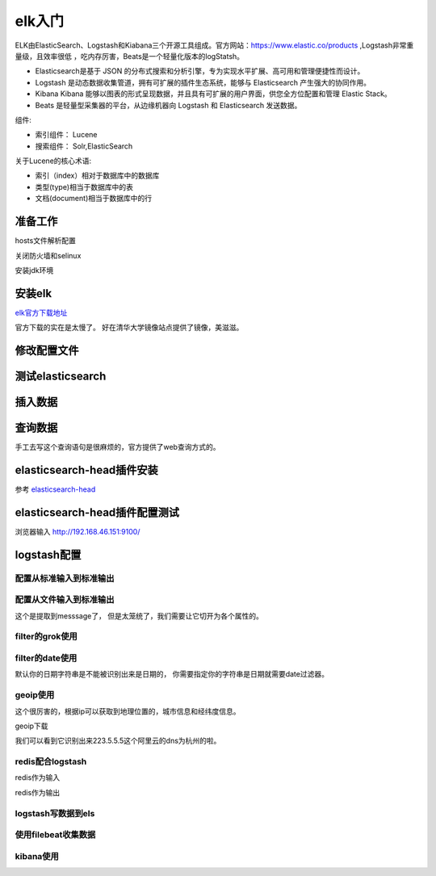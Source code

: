 
======================================================================================================================================================
elk入门
======================================================================================================================================================

ELK由ElasticSearch、Logstash和Kiabana三个开源工具组成。官方网站：https://www.elastic.co/products ,Logstash非常重量级，且效率很低
，吃内存厉害，Beats是一个轻量化版本的logStatsh。

.. _官方地址: https://www.elastic.co/products

- Elasticsearch是基于 JSON 的分布式搜索和分析引擎，专为实现水平扩展、高可用和管理便捷性而设计。
- Logstash 是动态数据收集管道，拥有可扩展的插件生态系统，能够与 Elasticsearch 产生强大的协同作用。
- Kibana Kibana 能够以图表的形式呈现数据，并且具有可扩展的用户界面，供您全方位配置和管理 Elastic Stack。
- Beats 是轻量型采集器的平台，从边缘机器向 Logstash 和 Elasticsearch 发送数据。

组件:

- 索引组件： Lucene
- 搜索组件： Solr,ElasticSearch

关于Lucene的核心术语:

- 索引（index）相对于数据库中的数据库
- 类型(type)相当于数据库中的表
- 文档(document)相当于数据库中的行



准备工作
======================================================================================================================================================


hosts文件解析配置

.. code-block:: bash
    :linenos:

    [root@centos-151 ~]# vim /etc/hosts
    [root@centos-151 ~]# cat /etc/hosts
    127.0.0.1   localhost localhost.localdomain localhost4 localhost4.localdomain4
    ::1         localhost localhost.localdomain localhost6 localhost6.localdomain6

    192.168.46.151 centos-151.linuxpanda.tech centos-151 c151
    192.168.46.152 centos-152.linuxpanda.tech centos-152 c152
    192.168.46.153 centos-153.linuxpanda.tech centos-153 c153
    192.168.46.154 centos-154.linuxpanda.tech centos-154 c154

    [root@centos-151 ~]# scp /etc/hosts c152:/etc/
    [root@centos-151 ~]# scp /etc/hosts c153:/etc/
    [root@centos-151 ~]# scp /etc/hosts c154:/etc/

关闭防火墙和selinux



安装jdk环境

.. code-block:: bash
    :linenos:

    [root@centos-151 ~]# yum install java-1.8.0-openjdk-devel
    [root@centos-152 ~]# yum install java-1.8.0-openjdk-devel 
    [root@centos-153 ~]# yum install java-1.8.0-openjdk-devel 
    [root@centos-154 ~]# yum install java-1.8.0-openjdk-devel 

安装elk
======================================================================================================================================================

elk官方下载地址_

.. _elk官方下载地址: https://www.elastic.co/cn/downloads

官方下载的实在是太慢了。 好在清华大学镜像站点提供了镜像，美滋滋。

.. code-block:: bash
    :linenos:

    [root@centos-151 ~]# yum-config-manager --add-repo=https://mirrors.tuna.tsinghua.edu.cn/elasticstack/5.x/yum/
    [root@centos-152 ~]# yum-config-manager --add-repo=https://mirrors.tuna.tsinghua.edu.cn/elasticstack/5.x/yum/
    [root@centos-153 ~]# yum-config-manager --add-repo=https://mirrors.tuna.tsinghua.edu.cn/elasticstack/5.x/yum/
    [root@centos-154 ~]# yum-config-manager --add-repo=https://mirrors.tuna.tsinghua.edu.cn/elasticstack/5.x/yum/

    [root@centos-151 ~]# yum install elasticsearch

修改配置文件
======================================================================================================================================================

.. code-block:: bash
    :linenos:

    [root@centos-151 ~]# cd /etc/elasticsearch/
    [root@centos-151 elasticsearch]# ls
    elasticsearch.yml  jvm.options  log4j2.properties  scripts
    [root@centos-151 elasticsearch]# vim elasticsearch.yml
    # 编辑如下行
    cluster.name: my-application
    node.name: c151
    node.attr.rack: r1
    path.data: /elk/data
    path.logs: /elk/logs
    network.host: 192.168.46.151
    discovery.zen.ping.unicast.hosts: ["c151", "c152", "c153"]
    discovery.zen.minimum_master_nodes: 2

    [root@centos-151 elasticsearch]# vim jvm.options 
    # 修改如下2行
    -Xms1g
    -Xmx1g
    [root@centos-151 elasticsearch]# scp elasticsearch.yml  jvm.options  c153:/etc/elasticsearch/
    [root@centos-151 elasticsearch]# mkdir /elk/{data,logs} -pv 
    [root@centos-151 elasticsearch]# chown elasticsearch.elasticsearch /elk -R
    [root@centos-151 elasticsearch]# scp -r -p /elk c152:/
    [root@centos-151 elasticsearch]# scp -r -p /elk c153:/
    [root@centos-152 ~]# vim /etc/elasticsearch/elasticsearch.yml 
    node.name: c152
    network.host: 192.168.46.152
    [root@centos-153 ~]# vim /etc/elasticsearch/elasticsearch.yml 
    node.name: c153
    network.host: 192.168.46.13

    # 启动服务
    [root@centos-151 elasticsearch]# systemctl daemon-reload && systemctl start elasticsearch 
    [root@centos-152 elasticsearch]# systemctl daemon-reload && systemctl start elasticsearch 
    [root@centos-153 elasticsearch]# systemctl daemon-reload && systemctl start elasticsearch 
    [root@centos-151 elasticsearch]# ss -tunl |grep 9.00
    tcp    LISTEN     0      128       ::ffff:192.168.46.151:9200                 :::*                  
    tcp    LISTEN     0      128       ::ffff:192.168.46.151:9300                 :::*   

测试elasticsearch
======================================================================================================================================================

.. code-block:: bash
    :linenos:

    [root@centos-151 ~]# curl http://c151:9200/
    {
    "name" : "c151",
    "cluster_name" : "my-application",
    "cluster_uuid" : "2pSvD0vGTHaxZny1EFvmFQ",
    "version" : {
        "number" : "5.6.8",
        "build_hash" : "688ecce",
        "build_date" : "2018-02-16T16:46:30.010Z",
        "build_snapshot" : false,
        "lucene_version" : "6.6.1"
    },
    "tagline" : "You Know, for Search"
    }
    [root@centos-151 ~]# curl http://c152:9200/
    {
    "name" : "c152",
    "cluster_name" : "my-application",
    "cluster_uuid" : "2pSvD0vGTHaxZny1EFvmFQ",
    "version" : {
        "number" : "5.6.8",
        "build_hash" : "688ecce",
        "build_date" : "2018-02-16T16:46:30.010Z",
        "build_snapshot" : false,
        "lucene_version" : "6.6.1"
    },
    "tagline" : "You Know, for Search"
    }
    [root@centos-151 ~]# curl http://c153:9200/
    {
    "name" : "c153",
    "cluster_name" : "my-application",
    "cluster_uuid" : "2pSvD0vGTHaxZny1EFvmFQ",
    "version" : {
        "number" : "5.6.8",
        "build_hash" : "688ecce",
        "build_date" : "2018-02-16T16:46:30.010Z",
        "build_snapshot" : false,
        "lucene_version" : "6.6.1"
    },
    "tagline" : "You Know, for Search"
    }

    # 集群健康
    [root@centos-151 ~]# curl http://c151:9200/_cluster/health?pretty
    # 集群健康
    [root@centos-151 ~]# curl http://c151:9200/_cluster/health | python -m json.tool
    # 集群统计信息
    [root@centos-151 ~]# curl http://c151:9200/_cluster/stats?pretty
    # 查看节点信息
    [root@centos-151 ~]# curl http://c151:9200/_cat/nodes
    # 查看健康信息
    [root@centos-151 ~]# curl http://c151:9200/_cat/health


插入数据
======================================================================================================================================================

.. code-block:: bash
    :linenos:

    curl -XPUT 'http://c151:9200/book/it/1' -d '{"name": "zhaojiedi", "publisher": "zhao"}'
    curl -XPUT 'http://c151:9200/book/it/2' -d '{"name": "xiaojia", "publisher": "zhao"}'
    curl -XPUT 'http://c151:9200/book/it/3' -d '{"name": "zhao", "publisher": "zhaojiedi"}'

查询数据
======================================================================================================================================================

.. code-block:: bash
    :linenos:

    [root@centos-151 ~]# curl  'http://c151:9200/_search?q=zhao&pretty=true'
    {
    "took" : 7,
    "timed_out" : false,
    "_shards" : {
        "total" : 5,
        "successful" : 5,
        "skipped" : 0,
        "failed" : 0
    },
    "hits" : {
        "total" : 3,
        "max_score" : 0.25811607,
        "hits" : [
        {
            "_index" : "book",
            "_type" : "it",
            "_id" : "2",
            "_score" : 0.25811607,
            "_source" : {
            "name" : "xiaojia",
            "publisher" : "zhao"
            }
        },
        {
            "_index" : "book",
            "_type" : "it",
            "_id" : "1",
            "_score" : 0.25811607,
            "_source" : {
            "name" : "zhaojiedi",
            "publisher" : "zhao"
            }
        },
        {
            "_index" : "book",
            "_type" : "it",
            "_id" : "3",
            "_score" : 0.25811607,
            "_source" : {
            "name" : "zhao",
            "publisher" : "zhaojiedi"
            }
        }
        ]
    }
    }

手工去写这个查询语句是很麻烦的，官方提供了web查询方式的。 

elasticsearch-head插件安装
======================================================================================================================================================

参考 elasticsearch-head_ 

.. _elasticsearch-head: https://github.com/mobz/elasticsearch-head


.. code-block:: bash
    :linenos:

    [root@centos-151 ~]# vim /etc/elasticsearch/elasticsearch.yml 
    # 添加如下2行
    http.cors.enabled: true
    http.cors.allow-origin: "*"

    [root@centos-151 ~]# yum install git npm 

    [root@centos-151 elasticsearch]# cd /usr/local/
    [root@centos-151 local]# ls
    bin  etc  games  include  lib  lib64  libexec  sbin  share  src
    [root@centos-151 local]# git clone https://github.com/mobz/elasticsearch-head
    [root@centos-151 local]# ls
    bin  elasticsearch-head  etc  games  include  lib  lib64  libexec  sbin  share  src
    [root@centos-151 local]# cd elasticsearch-head/
    [root@centos-151 phantomjs]# yum install lbzip2 bzip2
    [root@centos-151 elasticsearch-head]# npm install -g cnpm --registry=https://registry.npm.taobao.org
    [root@centos-151 elasticsearch-head]# cnpm install 
    [root@centos-151 elasticsearch-head]# npm run start 

elasticsearch-head插件配置测试
======================================================================================================================================================

浏览器输入 http://192.168.46.151:9100/





logstash配置
======================================================================================================================================================

.. code-block:: bash
    :linenos:

    [root@centos-154 ~]# yum install logstash 
    [root@centos-154 ~]# rpm -ql logstash |wc -l 
    11293
    [root@centos-154 ~]# rpm -ql logstash |grep logstash$
    /usr/share/logstash/bin/logstash
    /var/lib/logstash
    /var/log/logstash

配置从标准输入到标准输出
------------------------------------------------------------------------------------------------------------------------------------------------------

.. code-block:: bash
    :linenos:

    [root@centos-154 conf.d]# cd /etc/logstash/conf.d/
    [root@centos-154 conf.d]# vim sample.conf 
    [root@centos-154 conf.d]# cat sample.conf 
    input { 
        stdin {} 
    }

    output { 
        stdout { 
            codec => rubydebug 
        }
    }

    # 测试下
    [root@centos-154 conf.d]# /usr/share/logstash/bin/logstash -f ./sample.conf  -t
    # 运行
    [root@centos-154 conf.d]# /usr/share/logstash/bin/logstash -f ./sample.conf  
    OpenJDK 64-Bit Server VM warning: If the number of processors is expected to increase from one, then you should configure the number of parallel GC threads appropriately using -XX:ParallelGCThreads=N
    WARNING: Could not find logstash.yml which is typically located in $LS_HOME/config or /etc/logstash. You can specify the path using --path.settings. Continuing using the defaults
    Could not find log4j2 configuration at path /usr/share/logstash/config/log4j2.properties. Using default config which logs errors to the console
    The stdin plugin is now waiting for input:
    # 输入样例
    hello world
    {
        "@version" => "1",
            "host" => "centos-154.linuxpanda.tech",
        "@timestamp" => 2018-04-03T13:25:49.970Z,
        "message" => "hello world"
    }
    zhaojiedi 
    {
        "@version" => "1",
            "host" => "centos-154.linuxpanda.tech",
        "@timestamp" => 2018-04-03T13:25:52.776Z,
        "message" => "zhaojiedi "
    }


配置从文件输入到标准输出
------------------------------------------------------------------------------------------------------------------------------------------------------

.. code-block:: bash
    :linenos:

    [root@centos-154 conf.d]# yum install httpd
    [root@centos-154 conf.d]# systemctl start httpd 
    [root@centos-154 conf.d]# curl 192.168.46.154
    sorry page
    [root@centos-154 conf.d]# cat /var/log/httpd/access_log 
    192.168.46.154 - - [03/Apr/2018:21:29:00 +0800] "GET / HTTP/1.1" 200 11 "-" "curl/7.29.0"
    [root@centos-154 conf.d]# vim sample.conf 
    [root@centos-154 conf.d]# cat sample.conf 
    input { 
        file { 
            path => ["/var/log/httpd/access_log"]
            start_position => "beginning"
        }
    }

    output { 
        stdout { 
            codec => rubydebug 
        }
    }

    [root@centos-154 conf.d]# /usr/share/logstash/bin/logstash -f ./sample.conf  
    OpenJDK 64-Bit Server VM warning: If the number of processors is expected to increase from one, then you should configure the number of parallel GC threads appropriately using -XX:ParallelGCThreads=N
    WARNING: Could not find logstash.yml which is typically located in $LS_HOME/config or /etc/logstash. You can specify the path using --path.settings. Continuing using the defaults
    Could not find log4j2 configuration at path /usr/share/logstash/config/log4j2.properties. Using default config which logs errors to the console
    {
        "@version" => "1",
            "host" => "centos-154.linuxpanda.tech",
            "path" => "/var/log/httpd/access_log",
        "@timestamp" => 2018-04-03T13:33:54.464Z,
        "message" => "192.168.46.154 - - [03/Apr/2018:21:29:00 +0800] \"GET / HTTP/1.1\" 200 11 \"-\" \"curl/7.29.0\""
    }

这个是提取到messsage了， 但是太笼统了，我们需要让它切开为各个属性的。

filter的grok使用
------------------------------------------------------------------------------------------------------------------------------------------------------

.. code-block:: bash
    :linenos:

    [root@centos-154 conf.d]# !vim
    vim sample.conf 
    [root@centos-154 conf.d]# cat sample.conf 
    input { 
        file { 
            path => ["/var/log/httpd/access_log"]
            start_position => "beginning"
        }
    }

    filter { 
        grok { 
            match => {

                "message" => "%{COMBINEDAPACHELOG}"
            }	
        }


    }

    output { 
        stdout { 
            codec => rubydebug 
        }
    }

    [root@centos-154 conf.d]# /usr/share/logstash/bin/logstash -f ./sample.conf  
    OpenJDK 64-Bit Server VM warning: If the number of processors is expected to increase from one, then you should configure the number of parallel GC threads appropriately using -XX:ParallelGCThreads=N
    WARNING: Could not find logstash.yml which is typically located in $LS_HOME/config or /etc/logstash. You can specify the path using --path.settings. Continuing using the defaults
    Could not find log4j2 configuration at path /usr/share/logstash/config/log4j2.properties. Using default config which logs errors to the console

    # 这个时候在另一个终端执行下下面语句
    [root@centos-154 ~]# echo '192.168.46.154 - - [03/Apr/2018:21:29:00 +0800] "GET / HTTP/1.1" 200 11 "-" "curl/7.29.0"' >> /var/log/httpd/access_log
    # 在终端就可以看到如下输出了。
    {
            "request" => "/",
            "agent" => "\"curl/7.29.0\"",
            "auth" => "-",
            "ident" => "-",
            "verb" => "GET",
            "message" => "192.168.46.154 - - [03/Apr/2018:21:29:00 +0800] \"GET / HTTP/1.1\" 200 11 \"-\" \"curl/7.29.0\"",
            "path" => "/var/log/httpd/access_log",
        "referrer" => "\"-\"",
        "@timestamp" => 2018-04-03T13:59:31.356Z,
        "response" => "200",
            "bytes" => "11",
        "clientip" => "192.168.46.154",
        "@version" => "1",
            "host" => "centos-154.linuxpanda.tech",
        "httpversion" => "1.1",
        "timestamp" => "03/Apr/2018:21:29:00 +0800"
    }

filter的date使用
------------------------------------------------------------------------------------------------------------------------------------------------------
默认你的日期字符串是不能被识别出来是日期的， 你需要指定你的字符串是日期就需要date过滤器。

.. code-block:: bash
    :linenos:

    [root@centos-154 conf.d]# !vim
    vim sample.conf 
    [root@centos-154 conf.d]# cat sample.conf 
    input { 
        file { 
            path => ["/var/log/httpd/access_log"]
            start_position => "beginning"
        }
    }

    filter { 
        grok { 
            match => {

                "message" => "%{COMBINEDAPACHELOG}"
            }	
        }
        
        date { 
            match => ["timestamp" ,"dd/MMM/YYYY:H:m:s Z"]
        }


    }

    output { 
        stdout { 
            codec => rubydebug 
        }
    }

geoip使用
------------------------------------------------------------------------------------------------------------------------------------------------------

这个很厉害的，根据ip可以获取到地理位置的，城市信息和经纬度信息。 

geoip下载

.. _geoip下载:  https://dev.maxmind.com/geoip/geoip2/geolite2/

.. code-block:: bash
    :linenos:

    [root@centos-154 conf.d]# cd /etc/logstash/
    [root@centos-154 logstash]# wget http://geolite.maxmind.com/download/geoip/database/GeoLite2-City.tar.gz
    [root@centos-154 logstash]# tar xf GeoLite2-City.tar.gz 
    [root@centos-154 logstash]# ls
    conf.d  GeoLite2-City_20180327  GeoLite2-City.tar.gz  jvm.options  log4j2.properties  logstash.yml  startup.options

    [root@centos-154 logstash]# ll GeoLite2-City_20180327/
    total 59936
    -rw-r--r-- 1 2000 2000       55 Mar 27 20:52 COPYRIGHT.txt
    -rw-r--r-- 1 2000 2000 61361390 Mar 27 20:52 GeoLite2-City.mmdb
    -rw-r--r-- 1 2000 2000      433 Mar 27 20:52 LICENSE.txt
    -rw-r--r-- 1 2000 2000      116 Mar 27 20:52 README.txt
    
    [root@centos-154 logstash]# mv GeoLite2-City_20180327/ maxmind

    [root@centos-154 logstash]# cd conf.d/
    [root@centos-154 conf.d]# /usr/share/logstash/bin/logstash -f ./sample.conf  

    # 另一个终端
    [root@centos-154 ~]# echo '223.5.5.5 - - [03/Apr/2018:21:29:00 +0800] "GET / HTTP/1.1" 200 11 "-" "curl/7.29.0"' >> /var/log/httpd/access_log

    # 可以看到
    {
            "request" => "/",
            "agent" => "\"curl/7.29.0\"",
            "geoip" => {
                "city_name" => "Hangzhou",
                "timezone" => "Asia/Shanghai",
                        "ip" => "223.5.5.5",
                "latitude" => 30.2936,
            "country_name" => "China",
            "country_code2" => "CN",
            "continent_code" => "AS",
            "country_code3" => "CN",
            "region_name" => "Zhejiang",
                "location" => {
                "lon" => 120.1614,
                "lat" => 30.2936
            },
            "region_code" => "ZJ",
                "longitude" => 120.1614
        },
            "auth" => "-",
            "ident" => "-",
            "verb" => "GET",
            "message" => "223.5.5.5 - - [03/Apr/2018:21:29:00 +0800] \"GET / HTTP/1.1\" 200 11 \"-\" \"curl/7.29.0\"",
            "path" => "/var/log/httpd/access_log",
        "referrer" => "\"-\"",
        "@timestamp" => 2018-04-03T13:29:00.000Z,
        "response" => "200",
            "bytes" => "11",
        "clientip" => "223.5.5.5",
        "@version" => "1",
            "host" => "centos-154.linuxpanda.tech",
        "httpversion" => "1.1",
        "timestamp" => "03/Apr/2018:21:29:00 +0800"
    }

我们可以看到它识别出来223.5.5.5这个阿里云的dns为杭州的啦。 

redis配合logstash
------------------------------------------------------------------------------------------------------------------------------------------------------

redis作为输入

.. code-block:: text
    :linenos:

    input {
            redis {
                    batch_count => 1
                    data_type => "list"
                    key => "logstash-list"
                    host=> "192.168.46.154"
                    port => 6379
                    threads => 6
            }
    }


redis作为输出

.. code-block:: bash
    :linenos:
    

    [root@centos-154 conf.d]# yum install redis 
    [root@centos-154 conf.d]# vim /etc/redis.conf 
    # 修改如下2行
    requirepass redis
    bind 0.0.0.0
    [root@centos-154 conf.d]# systemctl restart redis 
    [root@centos-154 conf.d]# pwd
    /etc/logstash/conf.d
    [root@centos-154 conf.d]# vim redis.conf 
    [root@centos-154 conf.d]# cat redis.conf 
    input {
            file {
                    path => ["/var/log/httpd/access_log"]
                    start_position => "beginning"
            }
    }

    filter {
            grok {
                    match => {

                            "message" => "%{COMBINEDAPACHELOG}"
                    }
            }

            date {
                    match => ["timestamp" ,"dd/MMM/YYYY:H:m:s Z"]
            }

            geoip {
                    source => "clientip"
                    target => "geoip"
                    database => "/etc/logstash/maxmind/GeoLite2-City.mmdb"
            }

    }

    output {
            redis {
                    host => [ "192.168.46.154" ]
                    port => 6379
                    db => 8
                    data_type => "list"
                    key => "logstash-%{+yyyy.MM.dd}"
            }
    }


    [root@centos-154 conf.d]# /usr/share/logstash/bin/logstash -f ./redis.conf 
    OpenJDK 64-Bit Server VM warning: If the number of processors is expected to increase from one, then you should configure the number of parallel GC threads appropriately using -XX:ParallelGCThreads=N

    # 一个终端模拟访问
    [root@centos-154 ~]# curl localhost
    sorry page
    # 另一个终端查看redis情况
    [root@centos-154 ~]# redis-cli  -h 192.168.46.154
    192.168.46.154:6379> select * 
    (error) ERR invalid DB index
    192.168.46.154:6379> select * 
    (error) ERR invalid DB index
    192.168.46.154:6379> select 8
    OK
    192.168.46.154:6379[8]> keys * 
    1) "logstash-2018.04.04"
    192.168.46.154:6379[8]> lpop logstash-2018.04.04
    "{\"request\":\"/\",\"agent\":\"\\\"curl/7.29.0\\\"\",\"geoip\":{},\"auth\":\"-\",\"ident\":\"-\",\"verb\":\"GET\",\"message\":\"::1 - - [04/Apr/2018:19:21:32 +0800] \\\"GET / HTTP/1.1\\\" 200 11 \\\"-\\\" \\\"curl/7.29.0\\\"\",\"tags\":[\"_geoip_lookup_failure\"],\"path\":\"/var/log/httpd/access_log\",\"referrer\":\"\\\"-\\\"\",\"@timestamp\":\"2018-04-04T11:21:32.000Z\",\"response\":\"200\",\"bytes\":\"11\",\"clientip\":\"::1\",\"@version\":\"1\",\"host\":\"centos-154.linuxpanda.tech\",\"httpversion\":\"1.1\",\"timestamp\":\"04/Apr/2018:19:21:32 +0800\"}"


logstash写数据到els
------------------------------------------------------------------------------------------------------------------------------------------------------

.. code-block:: text
    :linenos:

    output {
        elasticsearch {
            hosts => ["http://192.168.46.151:9200/","http://192.168.46.152:9200/","http://192.168.46.153:9200/"]
            index => "logstash-%{+YYYY.MM.dd}"
            document_type => "apache_logs"
        }
    }        
      

使用filebeat收集数据
------------------------------------------------------------------------------------------------------------------------------------------------------

.. code-block:: bash
    :linenos:

    [root@centos-154 conf.d]# yum install filebeat 
    [root@centos-154 filebeat]# vim filebeat.yml
    # 修改如下几行内容
    hosts: ["192.168.46.151:9200","192.168.46.152:9200","192.168.46.153:9200"]
    paths:
        - /var/log/httpd/access_log
    [root@centos-154 filebeat]# systemctl restart filebeat 
    # 查看
    [root@centos-154 filebeat]# curl 192.168.46.151:9200/_cat/indices
    green open book                jRS4oLXvQDusRzkZqTvo4Q 5 1 3 0 23.9kb 11.9kb
    green open filebeat-2018.04.04 HXRGZ6sKRGaM4GDFGwf2Zg 5 1 3 0 38.6kb 19.3kb

kibana使用
------------------------------------------------------------------------------------------------------------------------------------------------------

.. code-block:: bash
    :linenos:

    [root@centos-154 filebeat]# vim /etc/kibana/kibana.yml 
    # 修改如下2行
    elasticsearch.url: "http://192.168.46.151:9200"
    server.host: "192.168.46.154"
    [root@centos-154 filebeat]# yum install elasticsearch 

    在浏览器输入192.168.46.154:5601就可以访问了

    .. image:: /images/elk/filebeat-1.png

